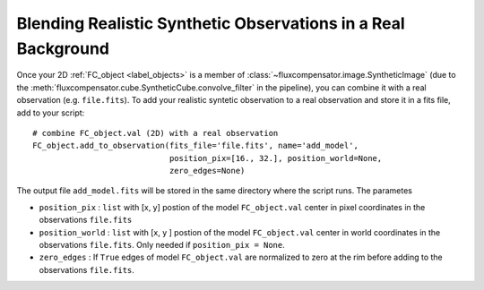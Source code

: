 .. _label_add_to_real_obs:

===============================================================
Blending Realistic Synthetic Observations in a Real Background
===============================================================

Once your 2D :ref:`FC_object <label_objects>` is a member of :class:`~fluxcompensator.image.SyntheticImage` (due to the :meth:`fluxcompensator.cube.SyntheticCube.convolve_filter` in the pipeline), you can combine it with a real observation (e.g. ``file.fits``). To add your realistic syntetic observation to a real observation and store it in a fits file, add to your script:: 

    # combine FC_object.val (2D) with a real observation
    FC_object.add_to_observation(fits_file='file.fits', name='add_model',   
                                 position_pix=[16., 32.], position_world=None,
                                 zero_edges=None)

The output file ``add_model.fits`` will be stored in the same directory where the script runs. The parametes

* ``position_pix`` : ``list`` with [x, y] postion of the model ``FC_object.val`` center in pixel coordinates in the observations ``file.fits``
* ``position_world`` : ``list`` with [x, y ] postion of the model ``FC_object.val`` center in world coordinates in the observations ``file.fits``. Only needed if ``position_pix = None``.
* ``zero_edges`` : If ``True`` edges of model ``FC_object.val`` are normalized to zero at the rim before adding to the observations ``file.fits``.